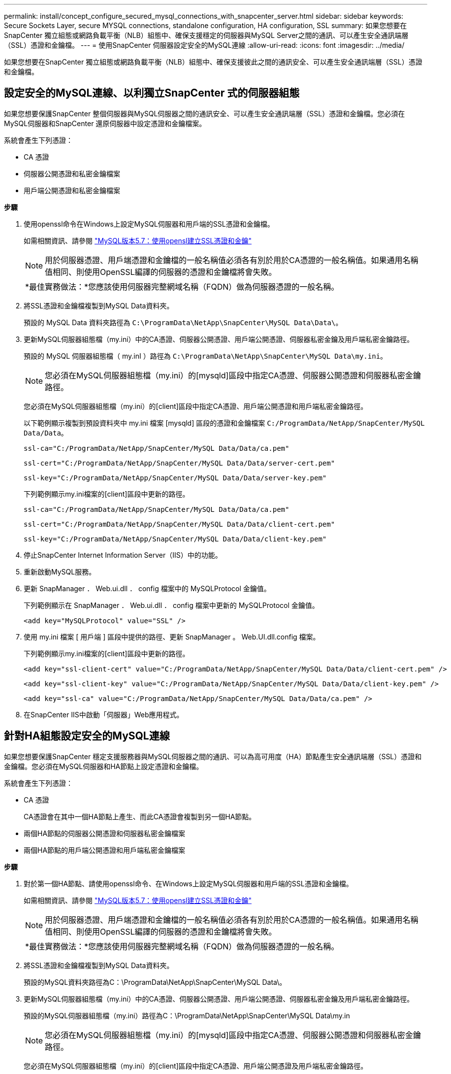 ---
permalink: install/concept_configure_secured_mysql_connections_with_snapcenter_server.html 
sidebar: sidebar 
keywords: Secure Sockets Layer, secure MYSQL connections, standalone configuration, HA configuration, SSL 
summary: 如果您想要在SnapCenter 獨立組態或網路負載平衡（NLB）組態中、確保支援穩定的伺服器與MySQL Server之間的通訊、可以產生安全通訊端層（SSL）憑證和金鑰檔。 
---
= 使用SnapCenter 伺服器設定安全的MySQL連線
:allow-uri-read: 
:icons: font
:imagesdir: ../media/


[role="lead"]
如果您想要在SnapCenter 獨立組態或網路負載平衡（NLB）組態中、確保支援彼此之間的通訊安全、可以產生安全通訊端層（SSL）憑證和金鑰檔。



== 設定安全的MySQL連線、以利獨立SnapCenter 式的伺服器組態

如果您想要保護SnapCenter 整個伺服器與MySQL伺服器之間的通訊安全、可以產生安全通訊端層（SSL）憑證和金鑰檔。您必須在MySQL伺服器和SnapCenter 還原伺服器中設定憑證和金鑰檔案。

系統會產生下列憑證：

* CA 憑證
* 伺服器公開憑證和私密金鑰檔案
* 用戶端公開憑證和私密金鑰檔案


*步驟*

. 使用openssl命令在Windows上設定MySQL伺服器和用戶端的SSL憑證和金鑰檔。
+
如需相關資訊、請參閱 https://dev.mysql.com/doc/refman/5.7/en/creating-ssl-files-using-openssl.html["MySQL版本5.7：使用opensl建立SSL憑證和金鑰"^]

+

NOTE: 用於伺服器憑證、用戶端憑證和金鑰檔的一般名稱值必須各有別於用於CA憑證的一般名稱值。如果通用名稱值相同、則使用OpenSSL編譯的伺服器的憑證和金鑰檔將會失敗。

+
|===


| *最佳實務做法：*您應該使用伺服器完整網域名稱（FQDN）做為伺服器憑證的一般名稱。 
|===
. 將SSL憑證和金鑰檔複製到MySQL Data資料夾。
+
預設的 MySQL Data 資料夾路徑為 `C:\ProgramData\NetApp\SnapCenter\MySQL Data\Data\`。

. 更新MySQL伺服器組態檔（my.ini）中的CA憑證、伺服器公開憑證、用戶端公開憑證、伺服器私密金鑰及用戶端私密金鑰路徑。
+
預設的 MySQL 伺服器組態檔（ my.inI ）路徑為 `C:\ProgramData\NetApp\SnapCenter\MySQL Data\my.ini`。

+

NOTE: 您必須在MySQL伺服器組態檔（my.ini）的[mysqld]區段中指定CA憑證、伺服器公開憑證和伺服器私密金鑰路徑。

+
您必須在MySQL伺服器組態檔（my.ini）的[client]區段中指定CA憑證、用戶端公開憑證和用戶端私密金鑰路徑。

+
以下範例顯示複製到預設資料夾中 my.ini 檔案 [mysqld] 區段的憑證和金鑰檔案 `C:/ProgramData/NetApp/SnapCenter/MySQL Data/Data`。

+
[listing]
----
ssl-ca="C:/ProgramData/NetApp/SnapCenter/MySQL Data/Data/ca.pem"
----
+
[listing]
----
ssl-cert="C:/ProgramData/NetApp/SnapCenter/MySQL Data/Data/server-cert.pem"
----
+
[listing]
----
ssl-key="C:/ProgramData/NetApp/SnapCenter/MySQL Data/Data/server-key.pem"
----
+
下列範例顯示my.ini檔案的[client]區段中更新的路徑。

+
[listing]
----
ssl-ca="C:/ProgramData/NetApp/SnapCenter/MySQL Data/Data/ca.pem"
----
+
[listing]
----
ssl-cert="C:/ProgramData/NetApp/SnapCenter/MySQL Data/Data/client-cert.pem"
----
+
[listing]
----
ssl-key="C:/ProgramData/NetApp/SnapCenter/MySQL Data/Data/client-key.pem"
----
. 停止SnapCenter Internet Information Server（IIS）中的功能。
. 重新啟動MySQL服務。
. 更新 SnapManager ． Web.ui.dll ． config 檔案中的 MySQLProtocol 金鑰值。
+
下列範例顯示在 SnapManager ． Web.ui.dll ． config 檔案中更新的 MySQLProtocol 金鑰值。

+
[listing]
----
<add key="MySQLProtocol" value="SSL" />
----
. 使用 my.ini 檔案 [ 用戶端 ] 區段中提供的路徑、更新 SnapManager 。 Web.UI.dll.config 檔案。
+
下列範例顯示my.ini檔案的[client]區段中更新的路徑。

+
[listing]
----
<add key="ssl-client-cert" value="C:/ProgramData/NetApp/SnapCenter/MySQL Data/Data/client-cert.pem" />
----
+
[listing]
----
<add key="ssl-client-key" value="C:/ProgramData/NetApp/SnapCenter/MySQL Data/Data/client-key.pem" />
----
+
[listing]
----
<add key="ssl-ca" value="C:/ProgramData/NetApp/SnapCenter/MySQL Data/Data/ca.pem" />
----
. 在SnapCenter IIS中啟動「伺服器」Web應用程式。




== 針對HA組態設定安全的MySQL連線

如果您想要保護SnapCenter 穩定支援服務器與MySQL伺服器之間的通訊、可以為高可用度（HA）節點產生安全通訊端層（SSL）憑證和金鑰檔。您必須在MySQL伺服器和HA節點上設定憑證和金鑰檔。

系統會產生下列憑證：

* CA 憑證
+
CA憑證會在其中一個HA節點上產生、而此CA憑證會複製到另一個HA節點。

* 兩個HA節點的伺服器公開憑證和伺服器私密金鑰檔案
* 兩個HA節點的用戶端公開憑證和用戶端私密金鑰檔案


*步驟*

. 對於第一個HA節點、請使用openssl命令、在Windows上設定MySQL伺服器和用戶端的SSL憑證和金鑰檔。
+
如需相關資訊、請參閱 https://dev.mysql.com/doc/refman/5.7/en/creating-ssl-files-using-openssl.html["MySQL版本5.7：使用opensl建立SSL憑證和金鑰"^]

+

NOTE: 用於伺服器憑證、用戶端憑證和金鑰檔的一般名稱值必須各有別於用於CA憑證的一般名稱值。如果通用名稱值相同、則使用OpenSSL編譯的伺服器的憑證和金鑰檔將會失敗。

+
|===


| *最佳實務做法：*您應該使用伺服器完整網域名稱（FQDN）做為伺服器憑證的一般名稱。 
|===
. 將SSL憑證和金鑰檔複製到MySQL Data資料夾。
+
預設的MySQL資料夾路徑為C：\ProgramData\NetApp\SnapCenter\MySQL Data\。

. 更新MySQL伺服器組態檔（my.ini）中的CA憑證、伺服器公開憑證、用戶端公開憑證、伺服器私密金鑰及用戶端私密金鑰路徑。
+
預設的MySQL伺服器組態檔（my.ini）路徑為C：\ProgramData\NetApp\SnapCenter\MySQL Data\my.in

+

NOTE: 您必須在MySQL伺服器組態檔（my.ini）的[mysqld]區段中指定CA憑證、伺服器公開憑證和伺服器私密金鑰路徑。

+
您必須在MySQL伺服器組態檔（my.ini）的[client]區段中指定CA憑證、用戶端公開憑證及用戶端私密金鑰路徑。

+
下列範例顯示複製到my.ini檔案的[mysqld]區段、預設資料夾C：/ProgramData/NetApp/SnapCenter/MySQL Data/Data中的憑證和金鑰檔。

+
[listing]
----
ssl-ca="C:/ProgramData/NetApp/SnapCenter/MySQL Data/Data/ca.pem"
----
+
[listing]
----
ssl-cert="C:/ProgramData/NetApp/SnapCenter/MySQL Data/Data/server-cert.pem"
----
+
[listing]
----
ssl-key="C:/ProgramData/NetApp/SnapCenter/MySQL Data/Data/server-key.pem"
----
+
下列範例顯示my.ini檔案的[client]區段中更新的路徑。

+
[listing]
----
ssl-ca="C:/ProgramData/NetApp/SnapCenter/MySQL Data/Data/ca.pem"
----
+
[listing]
----
ssl-cert="C:/ProgramData/NetApp/SnapCenter/MySQL Data/Data/client-cert.pem"
----
+
[listing]
----
ssl-key="C:/ProgramData/NetApp/SnapCenter/MySQL Data/Data/client-key.pem"
----
. 對於第二個 HA 節點、請複製 CA 憑證並產生伺服器公開憑證、伺服器私密金鑰檔案、用戶端公開憑證和用戶端私密金鑰檔案。 請執行下列步驟：
+
.. 將在第一個HA節點上產生的CA憑證複製到第二個NLB節點的MySQL Data資料夾。
+
預設的MySQL資料夾路徑為C：\ProgramData\NetApp\SnapCenter\MySQL Data\。

+

NOTE: 您不得再次建立CA憑證。您應該只建立伺服器公開憑證、用戶端公開憑證、伺服器私密金鑰檔和用戶端私密金鑰檔。

.. 對於第一個HA節點、請使用openssl命令、在Windows上設定MySQL伺服器和用戶端的SSL憑證和金鑰檔。
+
https://dev.mysql.com/doc/refman/5.7/en/creating-ssl-files-using-openssl.html["MySQL版本5.7：使用opensl建立SSL憑證和金鑰"]

+

NOTE: 用於伺服器憑證、用戶端憑證和金鑰檔的一般名稱值必須各有別於用於CA憑證的一般名稱值。如果通用名稱值相同、則使用OpenSSL編譯的伺服器的憑證和金鑰檔將會失敗。

+
建議使用伺服器FQDN做為伺服器憑證的一般名稱。

.. 將SSL憑證和金鑰檔複製到MySQL Data資料夾。
.. 更新MySQL伺服器組態檔（my.ini）中的CA憑證、伺服器公開憑證、用戶端公開憑證、伺服器私密金鑰及用戶端私密金鑰路徑。
+

NOTE: 您必須在MySQL伺服器組態檔（my.ini）的[mysqld]區段中指定CA憑證、伺服器公開憑證和伺服器私密金鑰路徑。

+
您必須在MySQL伺服器組態檔（my.ini）的[client]區段中指定CA憑證、用戶端公開憑證和用戶端私密金鑰路徑。

+
下列範例顯示複製到my.ini檔案的[mysqld]區段、預設資料夾C：/ProgramData/NetApp/SnapCenter/MySQL Data/Data中的憑證和金鑰檔。

+
[listing]
----
ssl-ca="C:/ProgramData/NetApp/SnapCenter/MySQL Data/Data/ca.pem"
----
+
[listing]
----
ssl-cert="C:/ProgramData/NetApp/SnapCenter/MySQL Data/Data/server-cert.pem"
----
+
[listing]
----
ssl-key="C:/ProgramData/NetApp/SnapCenter/MySQL Data/Data/server-key.pem"
----
+
下列範例顯示my.ini檔案的[client]區段中更新的路徑。

+
[listing]
----
ssl-ca="C:/ProgramData/NetApp/SnapCenter/MySQL Data/Data/ca.pem"
----
+
[listing]
----
ssl-cert="C:/ProgramData/NetApp/SnapCenter/MySQL Data/Data/server-cert.pem"
----
+
[listing]
----
ssl-key="C:/ProgramData/NetApp/SnapCenter/MySQL Data/Data/server-key.pem"
----


. 在SnapCenter 兩個HA節點上的Internet Information Server（IIS）中停止使用支援功能的Web應用程式。
. 在兩個HA節點上重新啟動MySQL服務。
. 更新兩個 HA 節點的 SnapManager ． Web.ui.dll ． config 檔案中的 MySQLProtocol 金鑰值。
+
下列範例顯示在 SnapManager ． Web.ui.dll ． config 檔案中更新的 MySQLProtocol 金鑰值。

+
[listing]
----
<add key="MySQLProtocol" value="SSL" />
----
. 使用您在 my.ini 檔案的 [ 用戶端 ] 區段中針對兩個 HA 節點所指定的路徑、更新 SnapManager 。 Web.UI.dll.config 檔案。
+
下列範例顯示my.ini檔案的[client]區段中更新的路徑。

+
[listing]
----
<add key="ssl-client-cert" value="C:/ProgramData/NetApp/SnapCenter/MySQL Data/Data/client-cert.pem" />
----
+
[listing]
----
<add key="ssl-client-key" value="C:/ProgramData/NetApp/SnapCenter/MySQL Data/Data/client-key.pem" />
----
+
[listing]
----
<add key="ssl-ca" value="C:/ProgramData/NetApp/SnapCenter/MySQL Data/Data/ca.pem" />
----
. 在SnapCenter 兩個HA節點的IIS中啟動「支援伺服器」Web應用程式。
. 使用Set-SmRegitoryConfig -RebuildSlave -Force PowerShell Cmdlet搭配其中一個HA節點上的-Force選項、在兩個HA節點上建立安全的MySQL複寫。
+
即使複寫狀態正常、-Force選項仍可讓您重建從屬儲存庫。


